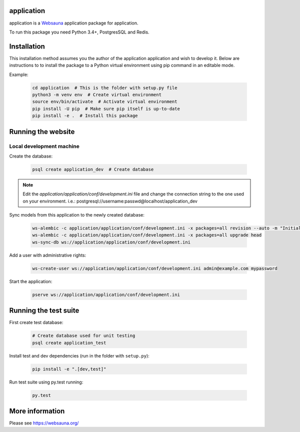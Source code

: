 application
================================

application is a `Websauna <https://websauna.org>`_ application package for application.

To run this package you need Python 3.4+, PostgresSQL and Redis.


Installation
============

This installation method assumes you the author of the application application and wish to develop it. Below are instructions to to install the package to a Python virtual environment using pip command in an editable mode.

Example:

    .. code-block:: shell

        cd application  # This is the folder with setup.py file
        python3 -m venv env  # Create virtual environment
        source env/bin/activate  # Activate virtual environment
        pip install -U pip  # Make sure pip itself is up-to-date
        pip install -e .  # Install this package


Running the website
===================

Local development machine
-------------------------

Create the database:

    .. code-block:: shell

        psql create application_dev  # Create database


.. note:: Edit the *application/application/conf/development.ini* file and change the connection string to the
          one used on your environment. i.e.: postgresql://username:passwd@localhost/application_dev


Sync models from this application to the newly created database:

    .. code-block:: shell

        ws-alembic -c application/application/conf/development.ini -x packages=all revision --auto -m "Initial migration"
        ws-alembic -c application/application/conf/development.ini -x packages=all upgrade head
        ws-sync-db ws://application/application/conf/development.ini


Add a user with administrative rights:

    .. code-block:: shell

        ws-create-user ws://application/application/conf/development.ini admin@example.com mypassword


Start the application:

    .. code-block:: shell

        pserve ws://application/application/conf/development.ini


Running the test suite
======================

First create test database:

    .. code-block:: shell

        # Create database used for unit testing
        psql create application_test


Install test and dev dependencies (run in the folder with ``setup.py``):

    .. code-block:: shell

        pip install -e ".[dev,test]"


Run test suite using py.test running:

    .. code-block:: shell

        py.test


More information
================

Please see https://websauna.org/
